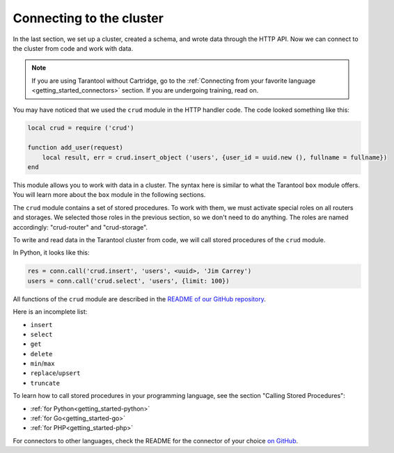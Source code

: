 .. _connecting_to_cluster:

=================================================================================
Connecting to the cluster
=================================================================================

In the last section, we set up a cluster, created a schema, and wrote data through the HTTP API.
Now we can connect to the cluster from code and work with data.

..  note::

    If you are using Tarantool without Cartridge, go to the
    :ref:`Connecting from your favorite language <getting_started_connectors>` section.
    If you are undergoing training, read on.

You may have noticed that we used the ``crud`` module in the HTTP handler code.
The code looked something like this:

..  code:: lua

    local crud = require ('crud')

    function add_user(request)
        local result, err = crud.insert_object ('users', {user_id = uuid.new (), fullname = fullname})
    end


This module allows you to work with data in a cluster. The syntax here is similar to
what the Tarantool ``box`` module offers.
You will learn more about the ``box`` module in the following sections.

The ``crud`` module contains a set of stored procedures.
To work with them, we must activate special roles on all routers and storages.
We selected those roles in the previous section, so we don't need to do anything.
The roles are named accordingly: "crud-router" and "crud-storage".

To write and read data in the Tarantool cluster from code, we will call stored
procedures of the ``crud`` module.

In Python, it looks like this:

..  code:: python

    res = conn.call('crud.insert', 'users', <uuid>, 'Jim Carrey')
    users = conn.call('crud.select', 'users', {limit: 100})

All functions of the ``crud`` module are described
in the `README of our GitHub repository <https://github.com/tarantool/crud/#insert>`_.

Here is an incomplete list:

* ``insert``
* ``select``
* ``get``
* ``delete``
* ``min``\/``max``
* ``replace``\/``upsert``
* ``truncate``

To learn how to call stored procedures in your programming language, see the section
"Calling Stored Procedures":

* :ref:`for Python<getting_started-python>`
* :ref:`for Go<getting_started-go>`
* :ref:`for PHP<getting_started-php>`

For connectors to other languages, check the README for the connector of your choice
`on GitHub <https://github.com/tarantool>`_.
